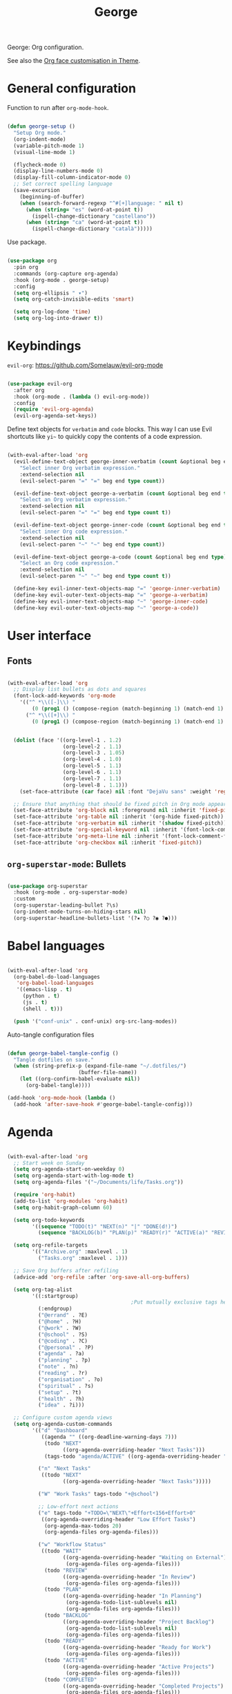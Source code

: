 #+title:George
#+PROPERTY: header-args:emacs-lisp :tangle ../../home/.emacs.d/lisp/george.el

George: Org configuration.

See also the [[file:~/.dotfiles/config/Theme.org::*Org mode][Org face customisation in Theme]].

* General configuration

Function to run after =org-mode-hook=.

#+begin_src emacs-lisp

  (defun george-setup ()
    "Setup Org mode."
    (org-indent-mode)
    (variable-pitch-mode 1)
    (visual-line-mode 1)

    (flycheck-mode 0)
    (display-line-numbers-mode 0)
    (display-fill-column-indicator-mode 0)
    ;; Set correct spelling language
    (save-excursion
      (beginning-of-buffer)
      (when (search-forward-regexp "^#[+]language: " nil t)
        (when (string= "es" (word-at-point t))
          (ispell-change-dictionary "castellano"))
        (when (string= "ca" (word-at-point t))
          (ispell-change-dictionary "català")))))

#+end_src

Use package.

#+begin_src emacs-lisp

  (use-package org
    :pin org
    :commands (org-capture org-agenda)
    :hook (org-mode . george-setup)
    :config
    (setq org-ellipsis " ▾")
    (setq org-catch-invisible-edits 'smart)

    (setq org-log-done 'time)
    (setq org-log-into-drawer t))

#+end_src

* Keybindings

=evil-org=: https://github.com/Somelauw/evil-org-mode

#+begin_src emacs-lisp

  (use-package evil-org
    :after org
    :hook (org-mode . (lambda () evil-org-mode))
    :config
    (require 'evil-org-agenda)
    (evil-org-agenda-set-keys))

#+end_src

Define text objects for =verbatim= and ~code~ blocks. This way I can use Evil shortcuts like =yi~= to quickly copy the contents of a code expression.

#+begin_src emacs-lisp

  (with-eval-after-load 'org
    (evil-define-text-object george-inner-verbatim (count &optional beg end type)
      "Select inner Org verbatim expression."
      :extend-selection nil
      (evil-select-paren "=" "=" beg end type count))

    (evil-define-text-object george-a-verbatim (count &optional beg end type)
      "Select an Org verbatim expression."
      :extend-selection nil
      (evil-select-paren "=" "=" beg end type count t))

    (evil-define-text-object george-inner-code (count &optional beg end type)
      "Select inner Org code expression."
      :extend-selection nil
      (evil-select-paren "~" "~" beg end type count))

    (evil-define-text-object george-a-code (count &optional beg end type)
      "Select an Org code expression."
      :extend-selection nil
      (evil-select-paren "~" "~" beg end type count t))

    (define-key evil-inner-text-objects-map "=" 'george-inner-verbatim)
    (define-key evil-outer-text-objects-map "=" 'george-a-verbatim)
    (define-key evil-inner-text-objects-map "~" 'george-inner-code)
    (define-key evil-outer-text-objects-map "~" 'george-a-code))

#+end_src

* User interface

** Fonts

#+begin_src emacs-lisp

  (with-eval-after-load 'org
    ;; Display list bullets as dots and squares
    (font-lock-add-keywords 'org-mode
      '(("^ *\\([-]\\) "
          (0 (prog1 () (compose-region (match-beginning 1) (match-end 1) "•"))))
        ("^ *\\([+]\\) "
          (0 (prog1 () (compose-region (match-beginning 1) (match-end 1) "▪"))))))


    (dolist (face '((org-level-1 . 1.2)
                    (org-level-2 . 1.1)
                    (org-level-3 . 1.05)
                    (org-level-4 . 1.0)
                    (org-level-5 . 1.1)
                    (org-level-6 . 1.1)
                    (org-level-7 . 1.1)
                    (org-level-8 . 1.1)))
      (set-face-attribute (car face) nil :font "DejaVu sans" :weight 'regular :height (cdr face)))

    ;; Ensure that anything that should be fixed pitch in Org mode appears that way
    (set-face-attribute 'org-block nil :foreground nil :inherit 'fixed-pitch)
    (set-face-attribute 'org-table nil :inherit '(org-hide fixed-pitch))
    (set-face-attribute 'org-verbatim nil :inherit '(shadow fixed-pitch))
    (set-face-attribute 'org-special-keyword nil :inherit '(font-lock-comment-face fixed-pitch))
    (set-face-attribute 'org-meta-line nil :inherit '(font-lock-comment-face fixed-pitch))
    (set-face-attribute 'org-checkbox nil :inherit 'fixed-pitch))

#+end_src

** =org-superstar-mode=: Bullets

#+begin_src emacs-lisp

  (use-package org-superstar
    :hook (org-mode . org-superstar-mode)
    :custom
    (org-superstar-leading-bullet ?\s)
    (org-indent-mode-turns-on-hiding-stars nil)
    (org-superstar-headline-bullets-list '(?✷ ?○ ?◉ ?●)))

#+end_src

* Babel languages

#+begin_src emacs-lisp

  (with-eval-after-load 'org
    (org-babel-do-load-languages
     'org-babel-load-languages
     '((emacs-lisp . t)
       (python . t)
       (js . t)
       (shell . t)))

    (push '("conf-unix" . conf-unix) org-src-lang-modes))

#+end_src

Auto-tangle configuration files

#+begin_src emacs-lisp

  (defun george-babel-tangle-config ()
    "Tangle dotfiles on save."
    (when (string-prefix-p (expand-file-name "~/.dotfiles/")
                         (buffer-file-name))
      (let ((org-confirm-babel-evaluate nil))
        (org-babel-tangle))))

  (add-hook 'org-mode-hook (lambda ()
    (add-hook 'after-save-hook #'george-babel-tangle-config)))

#+end_src

* Agenda

#+begin_src emacs-lisp

  (with-eval-after-load 'org
    ;; Start week on Sunday
    (setq org-agenda-start-on-weekday 0)
    (setq org-agenda-start-with-log-mode t)
    (setq org-agenda-files '("~/Documents/life/Tasks.org"))

    (require 'org-habit)
    (add-to-list 'org-modules 'org-habit)
    (setq org-habit-graph-column 60)

    (setq org-todo-keywords
          '((sequence "TODO(t)" "NEXT(n)" "|" "DONE(d!)")
            (sequence "BACKLOG(b)" "PLAN(p)" "READY(r)" "ACTIVE(a)" "REVIEW(v)" "WAIT(w@/!)" "HOLD(h)" "|" "COMPLETED(c)" "CANC(k@)")))

    (setq org-refile-targets
          '(("Archive.org" :maxlevel . 1)
            ("Tasks.org" :maxlevel . 1)))

    ;; Save Org buffers after refiling
    (advice-add 'org-refile :after 'org-save-all-org-buffers)

    (setq org-tag-alist
          '((:startgroup)
                                          ;Put mutually exclusive tags here
            (:endgroup)
            ("@errand" . ?E)
            ("@home" . ?H)
            ("@work" . ?W)
            ("@school" . ?S)
            ("@coding" . ?C)
            ("@personal" . ?P)
            ("agenda" . ?a)
            ("planning" . ?p)
            ("note" . ?n)
            ("reading" . ?r)
            ("organisation" . ?o)
            ("spiritual" . ?s)
            ("setup" . ?t)
            ("health" . ?h)
            ("idea" . ?i)))

    ;; Configure custom agenda views
    (setq org-agenda-custom-commands
          '(("d" "Dashboard"
             ((agenda "" ((org-deadline-warning-days 7)))
              (todo "NEXT"
                    ((org-agenda-overriding-header "Next Tasks")))
              (tags-todo "agenda/ACTIVE" ((org-agenda-overriding-header "Active Projects")))))

            ("n" "Next Tasks"
             ((todo "NEXT"
                    ((org-agenda-overriding-header "Next Tasks")))))

            ("W" "Work Tasks" tags-todo "+@school")

            ;; Low-effort next actions
            ("e" tags-todo "+TODO=\"NEXT\"+Effort<156+Effort>0"
             ((org-agenda-overriding-header "Low Effort Tasks")
              (org-agenda-max-todos 20)
              (org-agenda-files org-agenda-files)))

            ("w" "Workflow Status"
             ((todo "WAIT"
                    ((org-agenda-overriding-header "Waiting on External")
                     (org-agenda-files org-agenda-files)))
              (todo "REVIEW"
                    ((org-agenda-overriding-header "In Review")
                     (org-agenda-files org-agenda-files)))
              (todo "PLAN"
                    ((org-agenda-overriding-header "In Planning")
                     (org-agenda-todo-list-sublevels nil)
                     (org-agenda-files org-agenda-files)))
              (todo "BACKLOG"
                    ((org-agenda-overriding-header "Project Backlog")
                     (org-agenda-todo-list-sublevels nil)
                     (org-agenda-files org-agenda-files)))
              (todo "READY"
                    ((org-agenda-overriding-header "Ready for Work")
                     (org-agenda-files org-agenda-files)))
              (todo "ACTIVE"
                    ((org-agenda-overriding-header "Active Projects")
                     (org-agenda-files org-agenda-files)))
              (todo "COMPLETED"
                    ((org-agenda-overriding-header "Completed Projects")
                     (org-agenda-files org-agenda-files)))
              (todo "CANC"
                    ((org-agenda-overriding-header "Cancelled Projects")
                     (org-agenda-files org-agenda-files))))))))


#+end_src

* Capture templates

#+begin_src emacs-lisp

  (with-eval-after-load 'org
    (setq org-capture-templates
          `(("t" "Tasks / Projects")
            ("tt" "Task" entry (file+olp "~/Documents/life/Tasks.org" "Inbox")
             "* TODO %?\n %U\n %a\n %i" :empty-lines 1)
            ("ts" "Clocked Entry Subtask" entry (clock)
             "* TODO %?\n %U\n %a\n %i" :empty-lines 1)

            ("j" "Journal Entries")
            ("jj" "Journal" entry
             (file+olp+datetree "~/Documents/life/Journal.org")
             "\n* %<%I:%M %p> - Journal :journal:\n\n%?\n\n"
             :clock-in :clock-resume
             :empty-lines 1)
            ("jm" "Meeting" entry
             (file+olp+datetree "~/Documents/life/Journal.org")
             "* %<%I:%M %p> - %a :meetings:\n\n%?\n\n"
             :clock-in :clock-resume
             :empty-lines 1)

            ("w" "Workflows")
            ("we" "Checking Email" entry (file+olp+datetree "~/Documents/life/Journal.org")
             "* Checking Email :email:\n\n%?" :clock-in :clock-resume :empty-lines 1)

            ("m" "Metrics Capture")
            ("my" "Typing Speed" table-line (file+headline "~/Documents/life/Metrics.org" "Typing Speed")
             "| %U | %^{Speed} | %^{Accuracy} | %^{Program} | %^{Notes} |" :kill-buffer t))))

#+end_src

* Structure templates

#+begin_src emacs-lisp

  (with-eval-after-load 'org
    (require 'org-tempo)
    (add-to-list 'org-structure-template-alist '("src" . "src"))
    (add-to-list 'org-structure-template-alist '("conf" . "src conf"))
    (add-to-list 'org-structure-template-alist '("css" . "src css"))
    (add-to-list 'org-structure-template-alist '("el" . "src emacs-lisp"))
    (add-to-list 'org-structure-template-alist '("html" . "src html"))
    (add-to-list 'org-structure-template-alist '("js" . "src js"))
    (add-to-list 'org-structure-template-alist '("py" . "src python"))
    (add-to-list 'org-structure-template-alist '("sh" . "src shell"))
    (add-to-list 'org-structure-template-alist '("ts" . "src typescript")))

#+end_src

